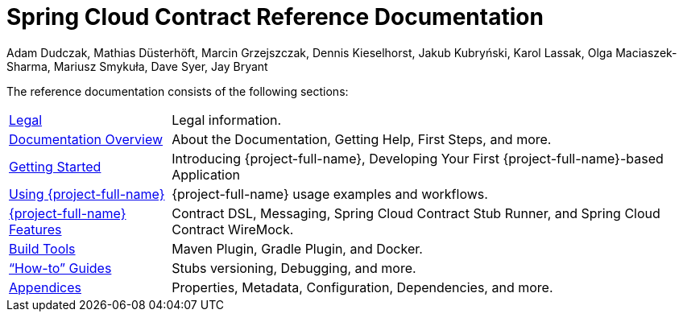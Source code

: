 [[spring-cloud-contract-reference-documentation]]
= Spring Cloud Contract Reference Documentation
Adam Dudczak, Mathias Düsterhöft, Marcin Grzejszczak, Dennis Kieselhorst, Jakub Kubryński, Karol Lassak, Olga Maciaszek-Sharma, Mariusz Smykuła, Dave Syer, Jay Bryant

:docinfo: shared

The reference documentation consists of the following sections:

[horizontal]
<<legal.adoc#legal-information,Legal>> :: Legal information.
<<documentation-overview.adoc#contract-documentation,Documentation Overview>> :: About the Documentation, Getting Help, First Steps, and more.
xref:getting-started.adoc[Getting Started] :: Introducing {project-full-name}, Developing Your First {project-full-name}-based Application
xref:using.adoc[Using {project-full-name}] :: {project-full-name} usage examples and workflows.
xref:project-features.adoc[{project-full-name} Features] :: Contract DSL, Messaging, Spring Cloud Contract Stub Runner, and Spring Cloud Contract WireMock.
xref:project-features.adoc#features-build-tools[Build Tools] :: Maven Plugin, Gradle Plugin, and Docker.
xref:howto.adoc["`How-to`" Guides] :: Stubs versioning, Debugging, and more.
<<appendix.adoc#appendix,Appendices>> :: Properties, Metadata, Configuration, Dependencies, and more.
